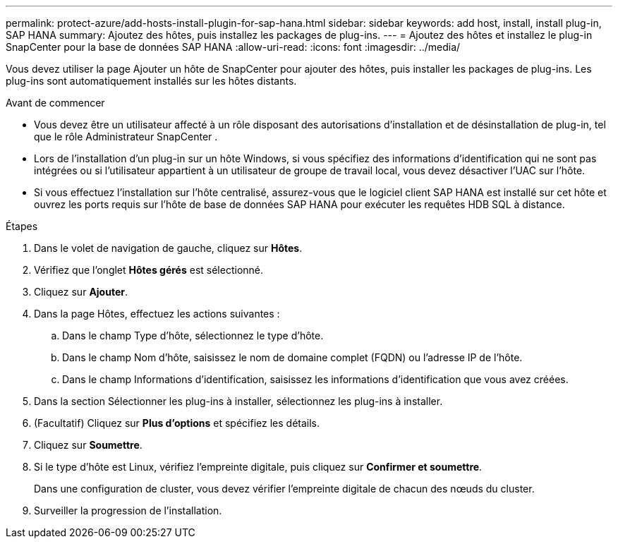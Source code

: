 ---
permalink: protect-azure/add-hosts-install-plugin-for-sap-hana.html 
sidebar: sidebar 
keywords: add host, install, install plug-in, SAP HANA 
summary: Ajoutez des hôtes, puis installez les packages de plug-ins. 
---
= Ajoutez des hôtes et installez le plug-in SnapCenter pour la base de données SAP HANA
:allow-uri-read: 
:icons: font
:imagesdir: ../media/


[role="lead"]
Vous devez utiliser la page Ajouter un hôte de SnapCenter pour ajouter des hôtes, puis installer les packages de plug-ins.  Les plug-ins sont automatiquement installés sur les hôtes distants.

.Avant de commencer
* Vous devez être un utilisateur affecté à un rôle disposant des autorisations d'installation et de désinstallation de plug-in, tel que le rôle Administrateur SnapCenter .
* Lors de l'installation d'un plug-in sur un hôte Windows, si vous spécifiez des informations d'identification qui ne sont pas intégrées ou si l'utilisateur appartient à un utilisateur de groupe de travail local, vous devez désactiver l'UAC sur l'hôte.
* Si vous effectuez l'installation sur l'hôte centralisé, assurez-vous que le logiciel client SAP HANA est installé sur cet hôte et ouvrez les ports requis sur l'hôte de base de données SAP HANA pour exécuter les requêtes HDB SQL à distance.


.Étapes
. Dans le volet de navigation de gauche, cliquez sur *Hôtes*.
. Vérifiez que l’onglet *Hôtes gérés* est sélectionné.
. Cliquez sur *Ajouter*.
. Dans la page Hôtes, effectuez les actions suivantes :
+
.. Dans le champ Type d’hôte, sélectionnez le type d’hôte.
.. Dans le champ Nom d’hôte, saisissez le nom de domaine complet (FQDN) ou l’adresse IP de l’hôte.
.. Dans le champ Informations d’identification, saisissez les informations d’identification que vous avez créées.


. Dans la section Sélectionner les plug-ins à installer, sélectionnez les plug-ins à installer.
. (Facultatif) Cliquez sur *Plus d'options* et spécifiez les détails.
. Cliquez sur *Soumettre*.
. Si le type d’hôte est Linux, vérifiez l’empreinte digitale, puis cliquez sur *Confirmer et soumettre*.
+
Dans une configuration de cluster, vous devez vérifier l’empreinte digitale de chacun des nœuds du cluster.

. Surveiller la progression de l'installation.

